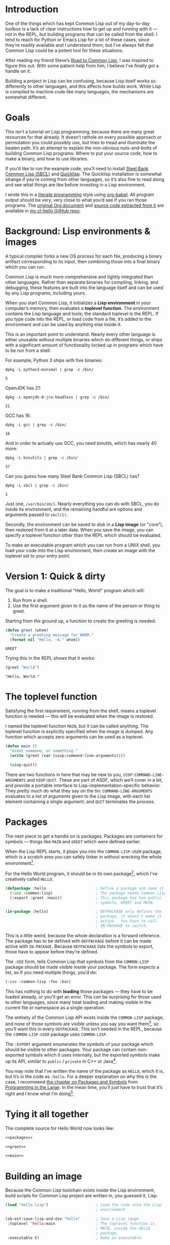 #+AUTHOR: Ian Eure <ian@retrospec.tv>
#+TITLE:
#+OPTIONS: num:nil p:nil

* Introduction

  One of the things which has kept Common Lisp out of my day-to-day
  toolbox is a lack of clear instructions how to get up and running
  with it — not in the REPL, but building programs that can be called
  from the shell.  I tend to reach for Python or Emacs Lisp for a lot
  of these cases, since they’re readily available and I understand
  them, but I’ve always felt that Common Lisp could be a potent tool
  for these situations.

  After reading my friend Steve’s [[http://stevelosh.com/blog/2018/08/a-road-to-common-lisp/][Road to Common Lisp]], I was inspired
  to figure this out.  With some patient help from him, I believe I’ve
  finally got a handle on it.

  Building a project in Lisp can be confusing, because Lisp itself
  works so differently to other languages, and this affects how builds
  work.  While Lisp is compiled to machine code like many languages,
  the mechanisms are somewhat different.

* Goals

  This isn’t a tutorial on Lisp programming, because there are many
  great resources for that already.  It doesn’t rathole on every
  possible approach or permutation you could possibly use, but tries
  to tread and illuminate the beaten path.  It’s an attempt to explain
  the non-obvious nuts-and-bolts of building Common Lisp programs:
  Where to put your source code, how to make a binary, and how to use
  libraries.

  If you’d like to run the example code, you’ll need to install [[http://www.sbcl.org/][Steel
  Bank Common Lisp (SBCL)]] and [[https://www.quicklisp.org/][Quicklisp]].  The Quicklisp installation
  is somewhat strange if you’re coming from other languages, so it’s
  also fine to read along and see what things are like before
  investing in a Lisp environment.

  I wrote this in a [[https://en.wikipedia.org/wiki/Literate_programming][literate programming]] style using [[https://orgmode.org/manual/Working-with-source-code.html#Working-with-source-code][org-babel]].  All
  program output should be very, very close to what you’d see if you
  ran those programs.  The [[https://github.com/ieure/cl-hello/hello.org][original Org document]] and [[https://github.com/ieure/cl-hello/tree/output/][source code
  extracted from it]] are available in [[https://github.com/ieure/cl-hello/][my cl-hello GitHub repo]].


* Background: Lisp environments & images

  A typical compiler forks a new OS process for each file, producing a
  binary artifact corresponding to its input, then combining those
  into a final binary which you can run.

  Common Lisp is much more comprehensive and tightly integrated than
  other languages.  Rather than separate binaries for compiling,
  linking, and debugging, these features are built into the language
  itself and can be used by any Lisp programs, including yours.

  When you start Common Lisp, it initializes a *Lisp environment* in
  your computer’s memory, then evaluates a *toplevel function*.  The
  environment contains the Lisp language and tools; the standard
  toplevel is the REPL.  If you type code into the REPL, or load code
  from a file, it’s added to the environment and can be used by
  anything else inside it.

  This is an important point to understand.  Nearly every other
  language is either unusable without multiple binaries which do
  different things, or ships with a significant amount of
  functionality locked up in programs which have to be run from a
  shell.

  For example, Python 3 ships with five binaries:

  #+BEGIN_SRC shell :exports both
  dpkg -L python3-minimal | grep -c /bin/
  #+END_SRC

  #+RESULTS:
  : 5

  OpenJDK has 21:

  #+BEGIN_SRC shell :exports both
  dpkg -L openjdk-8-jre-headless | grep -c /bin/
  #+END_SRC

  #+RESULTS:
  : 21

  GCC has 16:
  #+BEGIN_SRC shell :exports both
  dpkg -L gcc | grep -c /bin/
  #+END_SRC

  #+RESULTS:
  : 16

  And in order to actually use GCC, you need binutils, which has
  nearly 40 more:

  #+BEGIN_SRC shell :exports both
  dpkg -L binutils | grep -c /bin/
  #+END_SRC

  #+RESULTS:
  : 37

  Can you guess how many Steel Bank Common Lisp (SBCL) has?

  #+BEGIN_SRC shell :exports both
  dpkg -L sbcl | grep -c /bin/
  #+END_SRC

  #+RESULTS:
  : 1

  Just one, =/usr/bin/sbcl=.  Nearly everything you can do with SBCL, you
  do inside its environment, and the remaining handful are options and
  arguments passed to =sbcl(1)=.

  Secondly, the environment can be saved to disk in a *Lisp image* (or
  "core"), then restored from it at a later date.  When you save the
  image, you can specify a toplevel function other than the REPL which
  should be evaluated.

  To make an executable program which you can run from a UNIX shell,
  you load your code into the Lisp environment, then create an image
  with the toplevel set to your entry point.


* Version 1: Quick & dirty

  The goal is to make a traditional "Hello, World" program which will:

  1. Run from a shell.
  2. Use the first argument given to it as the name of the person or
     thing to greet.

  Starting from the ground up, a function to create the greeting is
  needed:

  #+NAME: greet
  #+BEGIN_SRC lisp :tangle no :exports code
    (defun greet (whom)
      "Create a greeting message for WHOM."
      (format nil "Hello, ~A." whom))
  #+END_SRC

  #+RESULTS: greet
  : GREET

  Trying this in the REPL shows that it works:

  #+BEGIN_SRC lisp :tangle no :exports both :results value verbatim
  (greet "World")
  #+END_SRC

  #+RESULTS:
  : "Hello, World."


* The toplevel function

  Satisfying the first requirement, running from the shell, means a
  toplevel function is needed — this will be evaluated when the image is
  restored.

  I named the toplevel function =MAIN=, but it can be called anything.
  The toplevel function is explicitly specified when the image is
  dumped.  Any function which accepts zero arguments can be used as a
  toplevel.

  #+NAME: main
  #+BEGIN_SRC lisp :exports code
    (defun main ()
      "Greet someone, or something."
      (write (greet (car (uiop:command-line-arguments))))

      (uiop:quit))
  #+END_SRC

  There are two functions in here that may be new to you,
  =UIOP:COMMAND-LINE-ARGUMENTS= and =UIOP:QUIT=.  These are part of
  ASDF, which we’ll cover in a bit, and provide a portable interface
  to Lisp-implementation-specific behavior.  They pretty much do what they say on
  the tin: =COMMAND-LINE-ARGUMENTS= evaluates to a list of arguments
  given to the Lisp image, with each list element containing a single
  argument; and =QUIT= terminates the process.


* Packages

  The next piece to get a handle on is packages.  Packages are
  containers for symbols — things like =MAIN= and =GREET= which were
  defined earlier.

  When the Lisp REPL starts, it plops you into the =COMMON-LISP-USER=
  package, which is a scratch area you can safely tinker in without
  wrecking the whole environment[fn:1].

  For the Hello World program, it should be in its own package[fn:3], which
  I’ve creatively called =HELLO=.

  #+NAME: packages
  #+BEGIN_SRC lisp :tangle no :exports code
    (defpackage :hello                      ; Define a package and name it HELLO
      (:use :common-lisp)                   ; The package needs Common Lisp
      (:export :greet :main))               ; This package has two public
                                            ; symbols, GREET and MAIN.

    (in-package :hello)                     ; DEFPACKAGE only defines the
                                            ; package, it doesn't make it
                                            ; active.  You have to call
                                            ; IN-PACKAGE to switch.
  #+END_SRC

  This is a little weird, because the whole declaration is a forward
  reference.  The package has to be defined with =DEFPACKAGE= before
  it can be made active with =IN-PACKAGE=.  Because =DEFPACKAGE= lists
  the symbols to export, those have to appear before they’re defined.

  The =:USE= form, tells Common Lisp that symbols from the
  =COMMON-LISP= package should be made visible inside your package.
  The form expects a list, so if you need multiple things, you’d do:

  #+BEGIN_SRC lisp
    (:use :common-lisp :foo :bar)
  #+END_SRC

  This has nothing to do with *loading* those packages — they have to
  be loaded already, or you’ll get an error.  This can be surprising
  for those used to other languages, since many treat loading and
  making visible in the current file or namespace as a single
  operation.

  The entirety of the Common Lisp API exists inside the =COMMON-LISP=
  package, and none of those symbols are visible unless you say you
  want them[fn:4], so you’ll want this in every =DEFPACKAGE=.  This
  isn’t needed in the REPL, because the =COMMON-LISP-USER= package
  uses =COMMON-LISP=.


  The =:EXPORT= argument enumerates the symbols of your package which
  should be visible to other packages.  Your package can contain
  non-exported symbols which it uses internally, but the exported
  symbols make up its API, similar to =public= / =private= in C++ or
  Java[fn:5].

  You may note that I’ve written the name of the package as =HELLO=,
  which it is, but it’s in the code as =:hello=.  For a deeper
  explanation on why this is the case, I recommend [[http://www.gigamonkeys.com/book/programming-in-the-large-packages-and-symbols.html][the chapter on
  Packages and Symbols]] from [[http://www.gigamonkeys.com/book/][Programming in the Large]].  In the mean
  time, you’ll just have to trust that it’s right and I know what I’m
  doing[fn:6].


* Tying it all together

  The complete source for Hello World now looks like:

  #+NAME: hello
  #+BEGIN_SRC lisp :tangle v1/hello.lisp :mkdirp yes :noweb yes :exports code
  <<packages>>

  <<greet>>

  <<main>>
  #+END_SRC


* Building an image

  Because the Common Lisp toolchain exists inside the Lisp
  environment, build scripts for Common Lisp project are written in, you
  guessed it, Lisp.

  #+NAME: build
  #+BEGIN_SRC lisp :tangle v1/build.lisp :exports code
    (load "hello.lisp")                     ; Load the code into the Lisp
                                            ; environment

    (sb-ext:save-lisp-and-die "hello"       ; Save a Lisp image
     :toplevel 'hello:main                  ; The toplevel function is
                                            ; MAIN, inside the HELLO
                                            ; package.
     :executable t)                         ; Make an executable.
  #+END_SRC

  The [[http://clhs.lisp.se/Body/f_load.htm][=LOAD=]] function does what you’d expect, it loads the contents of
  =hello.lisp= into the Lisp environment.  The second call,
  =SB-EXT:SAVE-LISP-AND-DIE=[fn:7] is what dumps the image[fn:8].

  For this toy example, this *could* be put at the end of
  =hello.lisp=, but in a larger project, this is a poor separation of
  concerns[fn:9].  It should go into =build.lisp= instead[fn:10].

  Executing the build script with =sbcl(1)= will produce the binary:

  #+NAME: build
  #+BEGIN_SRC shell :dir v1 :results value verbatim :exports both
    sbcl --non-interactive --load build.lisp
  #+END_SRC

  #+RESULTS:
  #+begin_example
  This is SBCL 1.3.14.debian, an implementation of ANSI Common Lisp.
  More information about SBCL is available at <http://www.sbcl.org/>.

  SBCL is free software, provided as is, with absolutely no warranty.
  It is mostly in the public domain; some portions are provided under
  BSD-style licenses.  See the CREDITS and COPYING files in the
  distribution for more information.
  [undoing binding stack and other enclosing state... done]
  [defragmenting immobile space... done]
  [saving current Lisp image into hello:
  writing 4800 bytes from the read-only space at 0x20000000
  writing 3216 bytes from the static space at 0x20100000
  writing 1245184 bytes from the immobile space at 0x20300000
  writing 13796160 bytes from the immobile space at 0x21b00000
  writing 37584896 bytes from the dynamic space at 0x1000000000
  done]
#+end_example

  Running it shows the message:

  #+NAME: run-hello-world
  #+BEGIN_SRC shell :dir v1 :exports both :results value verbatim
    ./hello World
  #+END_SRC

  #+RESULTS:
  : "Hello, World."

  Passing in the name of the current user also works:

  #+BEGIN_SRC shell :dir v1 :exports both :results value verbatim
    ./hello $(whoami)
  #+END_SRC

  #+RESULTS:
  : "Hello, ieure."

  Now that the program works, and you hopefully understand why and
  how, it’s time to tear it down and rebuild it.  Several times.


* Version 2: Structure

  Having all the code in one file is fine for a toy, but larger
  programs benefit from more organization.  If the core functionality
  is split from the CLI, other Lisp projects can reuse the greeting
  function without the CLI code.  Having the packages definition out
  of the way is a good idea, since as a project grows, it can get
  unwieldy.  Since all this work will produce multiple source files,
  the code making up the main functionality ought to be separated from
  that used to build the system.

  What this should look like is:

  - =build.lisp=
  - =packages.lisp=
    - =src/=
      - =greet.lisp=
      - =main.lisp=

  Even though the organization is different, the contents of the files
  are almost exactly the same.

  =build.lisp=
  #+BEGIN_SRC lisp :tangle v2/build.lisp :mkdirp yes
    (load "packages.lisp")                  ; Load package definition
    (load "src/greet.lisp")                 ; Load the core
    (load "src/main.lisp")                  ; Load the toplevel

    ;; Unchanged from v1
    (sb-ext:save-lisp-and-die "hello"
     :toplevel 'hello:main
     :executable t)
  #+END_SRC

  =packages.lisp= (unchanged)
  #+BEGIN_SRC lisp :tangle v2/packages.lisp :noweb yes
    <<packages>>
  #+END_SRC

  =src/greet.lisp=
  #+NAME: v2-greet
  #+BEGIN_SRC lisp :tangle v2/src/greet.lisp :mkdirp yes :noweb yes
    (in-package :hello)                     ; We have to tell Lisp what
                                            ; package this is in now.

    ;; Unchanged from v1
    <<greet>>
  #+END_SRC

  =src/main.lisp=
  #+NAME: v2-main
  #+BEGIN_SRC lisp :tangle v2/src/main.lisp :noweb yes
  (in-package :hello)

  ;; Unchanged from v1
  <<main>>
  #+END_SRC

  Building and running works the same way:

  #+BEGIN_SRC shell :dir v2 :results value verbatim :export both
    sbcl --non-interactive --load build.lisp
    ./hello World
  #+END_SRC

  #+RESULTS:
  #+begin_example
  This is SBCL 1.3.14.debian, an implementation of ANSI Common Lisp.
  More information about SBCL is available at <http://www.sbcl.org/>.

  SBCL is free software, provided as is, with absolutely no warranty.
  It is mostly in the public domain; some portions are provided under
  BSD-style licenses.  See the CREDITS and COPYING files in the
  distribution for more information.
  [undoing binding stack and other enclosing state... done]
  [defragmenting immobile space... done]
  [saving current Lisp image into hello:
  writing 4800 bytes from the read-only space at 0x20000000
  writing 3216 bytes from the static space at 0x20100000
  writing 1245184 bytes from the immobile space at 0x20300000
  writing 13796160 bytes from the immobile space at 0x21b00000
  writing 37584896 bytes from the dynamic space at 0x1000000000
  done]
  "Hello, World."
#+end_example


* Version 3: Systems

  The next yak in this recursive shave is *systems*.  Packages [[https://www.cs.cmu.edu/Groups/AI/util/html/cltl/clm/node111.html#XPACK][are
  part of the Lisp language specification]], but systems are provided by
  a library.  There have been several approaches to defining systems,
  but the dominant one at the time of writing id [[https://common-lisp.net/project/asdf/][ASDF]], which means
  "Another System Definition Facility."  ASDF is included in the
  =contrib/= directory of SBCL, and well-behaved SBCL packages should
  include it for you.  If not, Quicklisp bundles a version, so between
  the two you ought to have a usable ASDF.

  Systems and packages are orthogonal, but it can be confusing,
  because they both deal with some of the same parts of the project.

  A package is *a way of organizing the symbols of your project inside
  the Lisp environment*.  The contents of one package can be split
  between multiple files, or a single file can contain multiple
  packages.  From the Lisp environment perspective, the only important
  thing is that certain things live in certain packages.

  A system is *a description of how to load your project into the
  environment*.  Because of Lisp’s flexibility organizing packages,
  you need a system to load the pieces in the right order.  In our
  example, if you try to load =greet.lisp= before =packages.lisp=, it
  will break, because the =HELLO= package hasn’t been defined.  Or if
  you load =main.lisp= and not =greet.lisp=, it will break because the
  =GREET= function isn’t defined, even though they’re in the same
  package.

  Further complicating things, *one project can have multiple
  systems*.  If you write unit tests, you’ll want a system for that,
  because you need to load different things (your test code, the test
  framework) in a different order (your test code, the test
  framework).  Putting this in a different system means that anyone
  using your library doesn’t drag the test framework along with it.

* Defining the system

  Starting from the ground up again, this is the system which defines
  the main =HELLO=, which contains the package definition and =GREET=.

  #+NAME: defsystem-hello
  #+BEGIN_SRC lisp
    (defsystem :hello                       ; The system will be named
                                            ; HELLO, same as the project
      :serial t                             ; Load components in the same
                                            ; order they're defined.
      :components ((:file "packages")
                   (:module "src" ; A module is a collection of pieces of
                                  ; your program
                    :components ((:file "greet"))))) ; Load the greet
                                                     ; function from
                                                     ; greet.lisp. The
                                                     ; file extension is
                                                     ; implied, and must
                                                     ; not appear here.
  #+END_SRC

  And now a secondary system for the binary:

  #+NAME: defsystem-main
  #+BEGIN_SRC lisp
    (defsystem :hello/bin       ; The name HELLO/BIN indicates that this
                                ; is a secondary system of system HELLO.
      :depends-on (:hello)      ; This system needs the core HELLO system.
      :components ((:module :src
                    :components ((:file "main"))))) ; ...and includes one
                                                    ; additional file.
  #+END_SRC

  The whole thing should look like:

  #+NAME: defsystem-v3
  #+BEGIN_SRC lisp :tangle v3/hello.asd :noweb yes :mkdirp yes
    <<defsystem-hello>>

    <<defsystem-main>>
  #+END_SRC

  In the build script, ASDF’s loader can be used instead of loading
  the pieces manually:

  #+NAME: build-v3
  #+BEGIN_SRC lisp :tangle v3/build.lisp
    (asdf:load-system :hello/bin)

    (sb-ext:save-lisp-and-die "hello"
     :toplevel 'hello:main
     :executable t)

  #+END_SRC

  ASDF must be told where to find this system definition, and all
  others it should be able to load.  This is [[https://common-lisp.net/project/asdf/asdf.html#Configuring-ASDF-to-find-your-systems][a complex topic]], but the
  simplest approach is:

  1. Use Quicklisp.
  2. Make a symlink from [[http://blog.quicklisp.org/2018/01/the-quicklisp-local-projects-mechanism.html][Quicklisp’s =local-projects=]] directory, named
     after your project, which points to your source tree.

  This is easily the grossest thing about this entire setup.

  #+BEGIN_SRC shell
    ln -sf $PWD/v3 ~/quicklisp/local-projects/hello
  #+END_SRC

  The rest of the source is unchanged from v2.

  #+BEGIN_SRC lisp :tangle v3/packages.lisp :noweb yes :export no
    <<packages>>
  #+END_SRC

  #+BEGIN_SRC lisp :tangle v3/src/greet.lisp :noweb yes :mkdirp yes :export no
    <<v2-greet>>
  #+END_SRC

  #+BEGIN_SRC lisp :tangle v3/src/main.lisp :noweb yes :export no
    <<v2-main>>
  #+END_SRC

  Running works the same way:

  #+BEGIN_SRC shell :dir v3 :results value verbatim :export both
    sbcl --non-interactive --load build.lisp
    ./hello World
  #+END_SRC

  #+RESULTS:
  #+begin_example
  This is SBCL 1.3.14.debian, an implementation of ANSI Common Lisp.
  More information about SBCL is available at <http://www.sbcl.org/>.

  SBCL is free software, provided as is, with absolutely no warranty.
  It is mostly in the public domain; some portions are provided under
  BSD-style licenses.  See the CREDITS and COPYING files in the
  distribution for more information.
  ; compiling file "/home/ieure/Dropbox/Projects/cl/hello/lit/v3/packages.lisp" (written 30 AUG 2018 09:03:51 AM):
  ; compiling (DEFPACKAGE :HELLO ...)
  ; compiling (IN-PACKAGE :HELLO)

  ; /home/ieure/.cache/common-lisp/sbcl-1.3.14.debian-linux-x64/home/ieure/Dropbox/Projects/cl/hello/lit/v3/packages-tmpGHU3ALSV.fasl written
  ; compilation finished in 0:00:00.002
  ; compiling file "/home/ieure/Dropbox/Projects/cl/hello/lit/v3/src/greet.lisp" (written 30 AUG 2018 09:03:51 AM):
  ; compiling (IN-PACKAGE :HELLO)
  ; compiling (DEFUN GREET ...)

  ; /home/ieure/.cache/common-lisp/sbcl-1.3.14.debian-linux-x64/home/ieure/Dropbox/Projects/cl/hello/lit/v3/src/greet-tmpAAURSO1.fasl written
  ; compilation finished in 0:00:00.003
  ; compiling file "/home/ieure/Dropbox/Projects/cl/hello/lit/v3/src/main.lisp" (written 30 AUG 2018 09:03:51 AM):
  ; compiling (IN-PACKAGE :HELLO)
  ; compiling (DEFUN MAIN ...)

  ; /home/ieure/.cache/common-lisp/sbcl-1.3.14.debian-linux-x64/home/ieure/Dropbox/Projects/cl/hello/lit/v3/src/main-tmp5GEXGEG5.fasl written
  ; compilation finished in 0:00:00.001
  [undoing binding stack and other enclosing state... done]
  [defragmenting immobile space... done]
  [saving current Lisp image into hello:
  writing 4800 bytes from the read-only space at 0x20000000
  writing 3216 bytes from the static space at 0x20100000
  writing 1253376 bytes from the immobile space at 0x20300000
  writing 13796832 bytes from the immobile space at 0x21b00000
  writing 37715968 bytes from the dynamic space at 0x1000000000
  done]
  "Hello, World."
#+end_example

* V4: Using libraries

  The final step is to replace UIOP’s basic program arguments with a
  more full-featured library, [[https://github.com/libre-man/unix-opts][unix-opts.]]

  Common Lisp libraries are installed via Quicklisp, and loaded with
  ASDF.  As with other Common Lisp tasks, actually installing the
  library is done from the REPL.

** Quicklisp

   Quicklisp is not a package manager, in the sense of those systems in
   other languages.  There’s no project-specific setup, like with
   virtualenv or rbenv.  There’s no =node_modules=.

   Quicklisp is more of a caching mechanism, which helpers to configure
   ASDF to load code from the cache.  Sort of similar to Maven’s
   =~/.m2= mechanism.  A single copy of the code is stored in
   =~/.quicklisp=, and can be loaded into a Common Lisp environment
   with ASDF.

   As with other Common Lisp tooling, the primary interface for
   Quicklisp is the Lisp environment.

** Installing unix-opts

   The [[https://www.quicklisp.org/beta/][Quicklisp documentation]] discusses this, but I’m going to cover
   the essentials.

   Searching for available libraries can be done with
   =ql:system-apropos=:
   #+BEGIN_SRC lisp :results value verbatim :export both
     (ql:system-apropos "unix")
   #+END_SRC

   #+RESULTS:


   Installing is done with =ql:quickload=:
   #+BEGIN_SRC lisp  :results value verbatim :export both
     (ql:quickload "unix-opts")
   #+END_SRC

   #+RESULTS:
   : ("unix-opts")

   And the library can be loaded with =asdf:load-system=:
   #+BEGIN_SRC lisp
     (asdf:load-system :unix-opts)
   #+END_SRC

   #+RESULTS:
   : T


** The new =MAIN=

   The new system definition looks the same as before, except a line
   has been added to ensure that unix-opts is loaded, and a dependency
   is added to the =HELLO= system.  If the unix-opts system isn’t
   loaded, =DEFPACKAGE= can’t find the thing to depend on.

  #+BEGIN_SRC lisp :tangle v4/build.lisp :noweb yes :export no
    <<build-v3>>
  #+END_SRC

   #+BEGIN_SRC lisp :tangle v4/hello.asd :mkdirp yes :noweb yes :export no
     <<defsystem-v3>>.
   #+END_SRC

   #+BEGIN_SRC lisp :tangle v4/packages.lisp :noweb yes :export no
   <<packages>>
   #+END_SRC

   #+BEGIN_SRC lisp :tangle v4/src/greet.lisp :mkdirp yes :noweb yes :export no
   <<v2-greet>>
   #+END_SRC

   # FIXME -- :hello/bin isn’t working here for some reason
   #+BEGIN_SRC lisp :tangle v4/src/main.lisp
     (ql:quickload "unix-opts")
     (asdf:load-system :unix-opts)           ; Load the library

     (unix-opts:define-opts
       (:name :help
        :description "Print this help text"
        :short #\h
        :long "help"))

     (defun main ()
       "Greet someone, or something."
       (multiple-value-bind (options free-args)
           (unix-opts:get-opts)
         (if (or (getf options :help) (not (= (length free-args 1))))
             (unix-opts:describe
              :prefix "A Hello World program."
              :args "WHOM")
             (write (greet (car free-args))))

       (uiop:quit))
   #+END_SRC

   Before this works, the Quicklisp =local-projects= symlink needs to
   be updated:

   #+BEGIN_SRC shell
     ln -sf $PWD/v4 ~/quicklisp/local-projects/hello
   #+END_SRC

   ... And the ASDF registry cleared:

   #+BEGIN_SRC lisp
     (asdf:clear-source-registry)
   #+END_SRC

   After building (using the same commands as previously), the new
   options parser is working:

   #+BEGIN_SRC shell :results value verbatim :export both
     ./hello --help
     ./hello World
   #+END_SRC


* Conclusion

  At over four thousand words, this has been *a lot more* than I set
  out to write.  The process of learning, organizing, and refining my
  own understanding has been wonderful.  I hope you’ve been able to
  take away some of that, and will go forth with useful new tools.


* Further reading

  - [[http://stevelosh.com/blog/2018/08/a-road-to-common-lisp/][A Road to Common Lisp]]
  - [[https://www.cliki.net/CL-Launch][CL-Launch]] is a wrapper to ease running CL from the shell.  It can
    produce binaries, but is more suited to simple one-file programs.


* Footnotes

[fn:1] It is *absolutely* possible to wreck the Lisp environment if
your’re not careful, so this is a good thing.  For example, if you
eval:

#+BEGIN_SRC lisp :tangle no
  (in-package :common-lisp)
  (fmakunbound 'defun)
#+END_SRC

It will remove the function binding from the =DEFUN= symbol, with the
upshot that you can’t define new functions[fn:2].  Oops.

[fn:2] Well, can’t easily.

[fn:3] It doesn’t *have* to be in its own package, but if you’re
working on a real program, you’ll want it to be.

[fn:4] It’s possible to create a package which doesn’t use symbols
from =COMMON-LISP=, but you won’t get much done, since you have no way
to define functions, set variables, or build lists.

[fn:5] It’s possible to use non-exported symbols, of course, but I’m
not going to explain how, because it’s bad practice.

[fn:6] I have absolutely no idea what I’m doing.

[fn:7] The =SB-EXT= prefix indicates that this is a SBCL extension,
rather than part of [[https://www.cs.cmu.edu/Groups/AI/util/html/cltl/cltl2.html][the Lisp language specification]].

[fn:8] The =SB-EXT:= prefix specifies the package the function lives
in.  =SB-EXT= is a package which contains SBCL-specific extensions
which aren’t part of the Common Lisp language specification.

[fn:9] If =SAVE-LISP-AND-DIE= was in =hello.lisp=, and that file was
loaded into any Lisp environment, it would immediately terminate,
which is unacceptably antisocial behavior.

[fn:10] There are other approaches to this problem, but this is the
one I’m sticking with.
